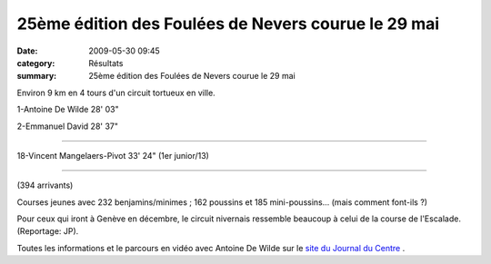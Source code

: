25ème édition des Foulées de Nevers courue le 29 mai
====================================================

:date: 2009-05-30 09:45
:category: Résultats
:summary: 25ème édition des Foulées de Nevers courue le 29 mai

Environ 9 km en 4 tours d'un circuit tortueux en ville.

1-Antoine De Wilde 28' 03"

2-Emmanuel David 28' 37"

........

18-Vincent Mangelaers-Pivot 33' 24" (1er junior/13)

.......

(394 arrivants)

Courses jeunes avec 232 benjamins/minimes ; 162 poussins et 185 mini-poussins... (mais comment font-ils ?)

Pour ceux qui iront à Genève en décembre, le circuit nivernais ressemble beaucoup à celui de la course de l'Escalade. (Reportage: JP).

Toutes les informations et le parcours en vidéo avec Antoine De Wilde sur le `site du Journal du Centre <http://www.lejdc.fr/sports/foulees_nevers.html>`_ .
